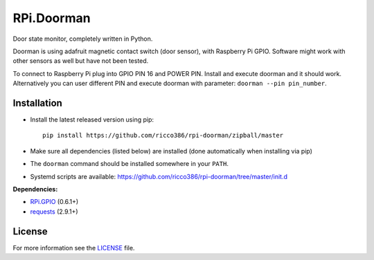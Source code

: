 RPi.Doorman
###########

Door state monitor, completely written in Python.

.. image:: https://badge.fury.io/py/rpi-doorman.png
    :target: http://badge.fury.io/py/rpi-doorman

Doorman is using adafruit magnetic contact switch (door sensor), with Raspberry Pi GPIO. Software might work with other sensors as well but have not been tested.

To connect to Raspberry Pi plug into GPIO PIN 16 and POWER PIN. Install and execute doorman and it should work. Alternatively you can user different PIN and execute doorman with parameter: ``doorman --pin pin_number``.


Installation
------------

- Install the latest released version using pip::

      pip install https://github.com/ricco386/rpi-doorman/zipball/master

- Make sure all dependencies (listed below) are installed (done automatically when installing via pip)
- The ``doorman`` command should be installed somewhere in your ``PATH``.
- Systemd scripts are available: https://github.com/ricco386/rpi-doorman/tree/master/init.d

**Dependencies:**

- `RPi.GPIO <https://pypi.python.org/pypi/RPi.GPIO>`_ (0.6.1+)
- `requests <https://pypi.python.org/pypi/requests>`_ (2.9.1+)

License
-------

For more information see the `LICENSE <https://github.com/ricco386/rpi-doorman/blob/master/LICENSE>`_ file.
